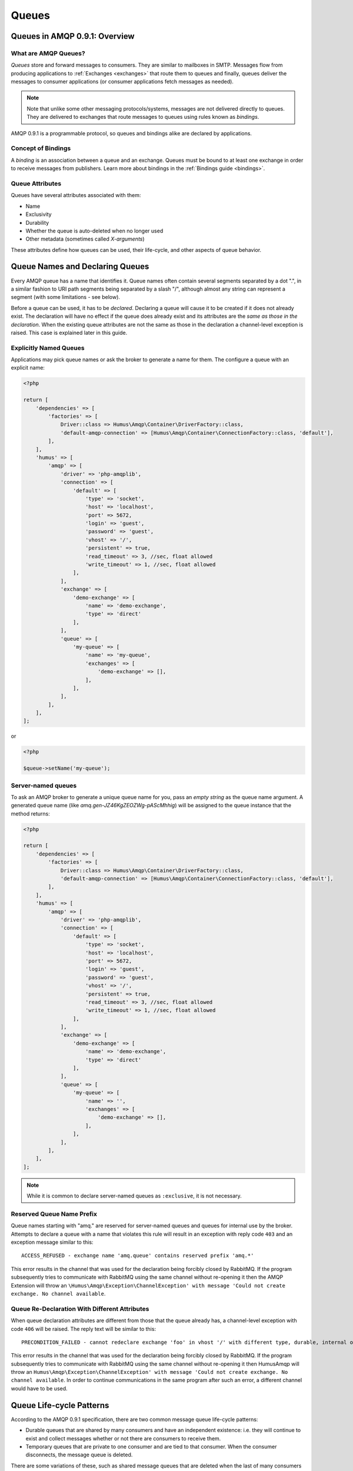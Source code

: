 .. _queues:

Queues
======

Queues in AMQP 0.9.1: Overview
------------------------------

What are AMQP Queues?
~~~~~~~~~~~~~~~~~~~~~

*Queues* store and forward messages to consumers. They are similar to
mailboxes in SMTP. Messages flow from producing applications to
:ref:`Exchanges <exchanges>` that route them to queues and
finally, queues deliver the messages to consumer applications (or
consumer applications fetch messages as needed).

.. note:: Note that unlike some other messaging protocols/systems, messages
    are not delivered directly to queues. They are delivered to exchanges
    that route messages to queues using rules known as *bindings*.

AMQP 0.9.1 is a programmable protocol, so queues and bindings alike are
declared by applications.

Concept of Bindings
~~~~~~~~~~~~~~~~~~~

A *binding* is an association between a queue and an exchange. Queues
must be bound to at least one exchange in order to receive messages from
publishers. Learn more about bindings in the :ref:`Bindings guide <bindings>`.

Queue Attributes
~~~~~~~~~~~~~~~~

Queues have several attributes associated with them:

-  Name
-  Exclusivity
-  Durability
-  Whether the queue is auto-deleted when no longer used
-  Other metadata (sometimes called *X-arguments*)

These attributes define how queues can be used, their life-cycle, and
other aspects of queue behavior.

Queue Names and Declaring Queues
--------------------------------

Every AMQP queue has a name that identifies it. Queue names often
contain several segments separated by a dot ".", in a similar fashion to
URI path segments being separated by a slash "/", although almost any
string can represent a segment (with some limitations - see below).

Before a queue can be used, it has to be *declared*. Declaring a queue
will cause it to be created if it does not already exist. The
declaration will have no effect if the queue does already exist and its
attributes are the *same as those in the declaration*. When the existing
queue attributes are not the same as those in the declaration a
channel-level exception is raised. This case is explained later in this
guide.

Explicitly Named Queues
~~~~~~~~~~~~~~~~~~~~~~~

Applications may pick queue names or ask the broker to generate a name
for them. The configure a queue with an explicit name:

.. code-block:: php

    <?php

    return [
        'dependencies' => [
            'factories' => [
                Driver::class => Humus\Amqp\Container\DriverFactory::class,
                'default-amqp-connection' => [Humus\Amqp\Container\ConnectionFactory::class, 'default'],
            ],
        ],
        'humus' => [
            'amqp' => [
                'driver' => 'php-amqplib',
                'connection' => [
                    'default' => [
                        'type' => 'socket',
                        'host' => 'localhost',
                        'port' => 5672,
                        'login' => 'guest',
                        'password' => 'guest',
                        'vhost' => '/',
                        'persistent' => true,
                        'read_timeout' => 3, //sec, float allowed
                        'write_timeout' => 1, //sec, float allowed
                    ],
                ],
                'exchange' => [
                    'demo-exchange' => [
                        'name' => 'demo-exchange',
                        'type' => 'direct'
                    ],
                ],
                'queue' => [
                    'my-queue' => [
                        'name' => 'my-queue',
                        'exchanges' => [
                            'demo-exchange' => [],
                        ],
                    ],
                ],
            ],
        ],
    ];

or

.. code-block:: php

    <?php

    $queue->setName('my-queue');


Server-named queues
~~~~~~~~~~~~~~~~~~~

To ask an AMQP broker to generate a unique queue name for you, pass an
*empty string* as the queue name argument. A generated queue name (like
*amq.gen-JZ46KgZEOZWg-pAScMhhig*) will be assigned to the queue instance
that the method returns:

.. code-block:: php

    <?php

    return [
        'dependencies' => [
            'factories' => [
                Driver::class => Humus\Amqp\Container\DriverFactory::class,
                'default-amqp-connection' => [Humus\Amqp\Container\ConnectionFactory::class, 'default'],
            ],
        ],
        'humus' => [
            'amqp' => [
                'driver' => 'php-amqplib',
                'connection' => [
                    'default' => [
                        'type' => 'socket',
                        'host' => 'localhost',
                        'port' => 5672,
                        'login' => 'guest',
                        'password' => 'guest',
                        'vhost' => '/',
                        'persistent' => true,
                        'read_timeout' => 3, //sec, float allowed
                        'write_timeout' => 1, //sec, float allowed
                    ],
                ],
                'exchange' => [
                    'demo-exchange' => [
                        'name' => 'demo-exchange',
                        'type' => 'direct'
                    ],
                ],
                'queue' => [
                    'my-queue' => [
                        'name' => '',
                        'exchanges' => [
                            'demo-exchange' => [],
                        ],
                    ],
                ],
            ],
        ],
    ];

.. note:: While it is common to declare server-named queues as
    ``:exclusive``, it is not necessary.

Reserved Queue Name Prefix
~~~~~~~~~~~~~~~~~~~~~~~~~~

Queue names starting with "amq." are reserved for server-named queues
and queues for internal use by the broker. Attempts to declare a queue
with a name that violates this rule will result in an exception
with reply code ``403`` and an exception message
similar to this:

::

    ACCESS_REFUSED - exchange name 'amq.queue' contains reserved prefix 'amq.*'

This error results in the channel that was used for the declaration
being forcibly closed by RabbitMQ. If the program subsequently tries to
communicate with RabbitMQ using the same channel without re-opening it
then the AMQP Extension will throw an ``\Humus\Amqp\Exception\ChannelException' with message
'Could not create exchange. No channel available``.

Queue Re-Declaration With Different Attributes
~~~~~~~~~~~~~~~~~~~~~~~~~~~~~~~~~~~~~~~~~~~~~~

When queue declaration attributes are different from those that the
queue already has, a channel-level exception with code
``406`` will be raised. The reply text will be
similar to this:

::

    PRECONDITION_FAILED - cannot redeclare exchange 'foo' in vhost '/' with different type, durable, internal or autodelete value

This error results in the channel that was used for the declaration
being forcibly closed by RabbitMQ. If the program subsequently tries to
communicate with RabbitMQ using the same channel without re-opening it
then HumusAmqp will throw an ``Humus\Amqp\Exception\ChannelException' with message
'Could not create exchange. No channel available``. In order
to continue communications in the same program after such an error, a
different channel would have to be used.

Queue Life-cycle Patterns
-------------------------

According to the AMQP 0.9.1 specification, there are two common message
queue life-cycle patterns:

-  Durable queues that are shared by many consumers and have an
   independent existence: i.e. they will continue to exist and collect
   messages whether or not there are consumers to receive them.
-  Temporary queues that are private to one consumer and are tied to
   that consumer. When the consumer disconnects, the message queue is
   deleted.

There are some variations of these, such as shared message queues that
are deleted when the last of many consumers disconnects.

Let us examine the example of a well-known service like an event
collector (event logger). A logger is usually up and running regardless
of the existence of services that want to log anything at a particular
point in time. Other applications know which queues to use in order to
communicate with the logger and can rely on those queues being available
and able to survive broker restarts. In this case, explicitly named
durable queues are optimal and the coupling that is created between
applications is not an issue.

Another example of a well-known long-lived service is a distributed
metadata/directory/locking server like `Apache
Zookeeper <http://zookeeper.apache.org>`_, `Google's
Chubby <http://labs.google.com/papers/chubby.html>`_ or DNS. Services
like this benefit from using well-known, not server-generated, queue
names and so do any other applications that use them.

A different sort of scenario is in "a cloud setting" when some kind of
worker/instance might start and stop at any time so that other
applications cannot rely on it being available. In this case, it is
possible to use well-known queue names, but a much better solution is to
use server-generated, short-lived queues that are bound to topic or
fanout exchanges in order to receive relevant messages.

Imagine a service that processes an endless stream of events — Twitter
is one example. When traffic increases, development operations may start
additional application instances in the cloud to handle the load. Those
new instances want to subscribe to receive messages to process, but the
rest of the system does not know anything about them and cannot rely on
them being online or try to address them directly. The new instances
process events from a shared stream and are the same as their peers. In
a case like this, there is no reason for message consumers not to use
queue names generated by the broker.

In general, use of explicitly named or server-named queues depends on
the messaging pattern that your application needs. `Enterprise
Integration Patterns <http://www.eaipatterns.com/>`_ discusses many
messaging patterns in depth and the RabbitMQ FAQ also has a section on
`use cases <http://www.rabbitmq.com/faq.html#scenarios>`_.

Declaring a Durable Shared Queue
--------------------------------

To declare a durable shared queue, you pass a queue name that is a
non-blank string and use the ``:durable`` option:

.. code-block:: php

    <?php

    return [
        'dependencies' => [
            'factories' => [
                Driver::class => Humus\Amqp\Container\DriverFactory::class,
                'default-amqp-connection' => [Humus\Amqp\Container\ConnectionFactory::class, 'default'],
            ],
        ],
        'humus' => [
            'amqp' => [
                'driver' => 'php-amqplib',
                'connection' => [
                    'default' => [
                        'type' => 'socket',
                        'host' => 'localhost',
                        'port' => 5672,
                        'login' => 'guest',
                        'password' => 'guest',
                        'vhost' => '/',
                        'persistent' => true,
                        'read_timeout' => 3, //sec, float allowed
                        'write_timeout' => 1, //sec, float allowed
                    ],
                ],
                'exchange' => [
                    'demo-exchange' => [
                        'name' => 'demo-exchange',
                        'type' => 'direct'
                    ],
                ],
                'queue' => [
                    'my-queue' => [
                        'name' => 'demo-queue',
                        'exchanges' => [
                            'demo-exchange'
                        ],
                        'durable' => true
                    ],
                ],
            ],
        ],
    ];

.. note:: Using the \Humus\Amqp\Container\QueueFactory queues are durable by default, when no value is set.

Declaring a Temporary Exclusive Queue
-------------------------------------

To declare a server-named, exclusive, auto-deleted queue, pass "" (an
empty string) as the queue name and use the ``:exclusive`` option:

.. code-block:: php

    <?php

    return [
        'dependencies' => [
            'factories' => [
                Driver::class => Humus\Amqp\Container\DriverFactory::class,
                'default-amqp-connection' => [Humus\Amqp\Container\ConnectionFactory::class, 'default'],
            ],
        ],
        'humus' => [
            'amqp' => [
                'driver' => 'php-amqplib',
                'connection' => [
                    'default' => [
                        'type' => 'socket',
                        'host' => 'localhost',
                        'port' => 5672,
                        'login' => 'guest',
                        'password' => 'guest',
                        'vhost' => '/',
                        'persistent' => true,
                        'read_timeout' => 3, //sec, float allowed
                        'write_timeout' => 1, //sec, float allowed
                    ],
                ],
                'exchange' => [
                    'demo-exchange' => [
                        'name' => 'demo-exchange',
                        'type' => 'direct'
                    ],
                ],
                'queue' => [
                    'my-queue' => [
                        'name' => '',
                        'exchange' => 'demo-exchange',
                        'exclusive' => true
                    ],
                ],
            ]
        ]
    ];

Exclusive queues may only be accessed by the current connection and are
deleted when that connection closes. The declaration of an exclusive
queue by other connections is not allowed and will result in a
channel-level exception with the code ``405 (RESOURCE_LOCKED)``

Exclusive queues will be deleted when the connection they were declared
on is closed.

Checking if a Queue Exists
--------------------------

Sometimes it's convenient to check if a queue exists. To do so, at the
protocol level you use ``queue.declareQueue`` with ``passive`` set to
``true``. In response RabbitMQ responds with a channel exception if the
queue does not exist. This will lead to an ``\Humus\Amqp\QueueException`` with message
``NOT_FOUND - no queue 'test-queue' in vhost '/'``

Binding Queues with Routing Keys
--------------------------------

In order to receive messages, a queue needs to be bound to at least one
exchange. Most of the time binding is explcit (done by applications).
**Please note:** All queues are automatically bound to the default
unnamed RabbitMQ direct exchange with a routing key that is the same as
the queue name, see: :ref:`Exchanges and Publishing <exchanges>` guide for more details.

.. code-block:: php

    <?php

    return [
        'dependencies' => [
            'factories' => [
                Driver::class => Humus\Amqp\Container\DriverFactory::class,
                'default-amqp-connection' => [Humus\Amqp\Container\ConnectionFactory::class, 'default'],
            ],
        ],
        'humus' => [
            'amqp' => [
                'driver' => 'php-amqplib',
                'connection' => [
                    'default' => [
                        'type' => 'socket',
                        'host' => 'localhost',
                        'port' => 5672,
                        'login' => 'guest',
                        'password' => 'guest',
                        'vhost' => '/',
                        'persistent' => false,
                        'read_timeout' => 3, //sec, float allowed
                        'write_timeout' => 1, //sec, float allowed
                    ],
                ],
                'exchange' => [
                    'demo-exchange' => [
                        'name' => 'demo-exchange',
                        'type' => 'direct'
                        'connection' => 'default-amqp-connection',
                    ],
                ],
                'queue' => [
                    'my-queue' => [
                        'name' => 'demo-queue',
                        'exchanges' => [
                            'demo-exchange' => [
                                [
                                    'routing_keys => [
                                        'v1.0.*',
                                        'v1.1.0',
                                        'v2.0.0'
                                    ],
                                ],
                            ],
                        ],
                        'connection' => 'default-amqp-connection',
                    ],
                ],
            ],
        ],
    ];

Unbinding Queues From Exchanges
-------------------------------

To unbind a queue from an exchange use the ``AMQPQueue#unbind``
function:

.. code-block:: php

    <?php

    $queue->unbind('exchange-name');

.. note:: Trying to unbind a queue from an exchange that the queue
    was never bound to will result in a channel-level exception.

Purging queues
--------------

It is possible to purge a queue (remove all of the messages from it)
using the ``\Humus\Amqp\Queue#purge`` method:

.. code-block:: php

    <?php

    $queue->purge();

.. note:: When a server named queue is declared, it is empty, so for
    server-named queues, there is no need to purge them before they are used.

Deleting Queues
---------------

Queues can be deleted either indirectly or directly. To delete a queue
indirectly you can include either of the following two arguments in the
queue declaration:

-  ``:exclusive => true``
-  ``:auto_delete => true``

If the *exclusive* flag is set to true then the queue will be deleted
when the connection that was used to declare it is closed.

If the *auto\_delete* flag is set to true then the queue will be deleted
when there are no more consumers subscribed to it. The queue will remain
in existence until at least one consumer accesses it.

To delete a queue directly, use the ``AMQPQueue#delete`` method:

.. code-block:: php

    <?php

    $queue->delete();

When a queue is deleted, all of the messages in it are deleted as well.

Queue Durability vs Message Durability
--------------------------------------

See :ref:`Durability and Related Matters <durability>`

RabbitMQ Extensions Related to Queues
-------------------------------------

See :ref:`RabbitMQ Extensions to AMQP 0.9.1 <extensions>`

Wrapping Up
-----------

In RabbitMQ, queues can be client-named or server-named.
For messages to be routed to queues, queues need to be bound to
exchanges.

What to Read Next
-----------------

The documentation is organized as :ref:`a number of guides <guides>`, covering various topics.

We recommend that you read the following guides first, if possible, in
this order:

-  :ref:`Queues and Consumers <queues>`
-  :ref:`Bindings <bindings>`
-  :ref:`Consumers <consumers>`
-  :ref:`CLI <cli>`
-  :ref:`Durability and Related Matters <durability>`
-  :ref:`RabbitMQ Extensions to AMQP 0.9.1 <extensions>`
-  :ref:`Error Handling and Recovery <error_handling>`
-  :ref:`Troubleshooting <troubleshooting>`
-  :ref:`Deployment <deployment>`

Tell Us What You Think!
-----------------------

Please take a moment to tell us what you think about this guide: `Send an e-mail <saschaprolic@googlemail.com>`_,
say hello in the `HumusAmqp gitter <https://gitter.im/prolic/HumusAmqp>`_ chat.
or raise an issue on `Github <https://www.github.com/prolic/HumusAmqp/issues>`_.

Let us know what was unclear or what has not been covered. Maybe you
do not like the guide style or grammar or discover spelling
mistakes. Reader feedback is key to making the documentation better.
